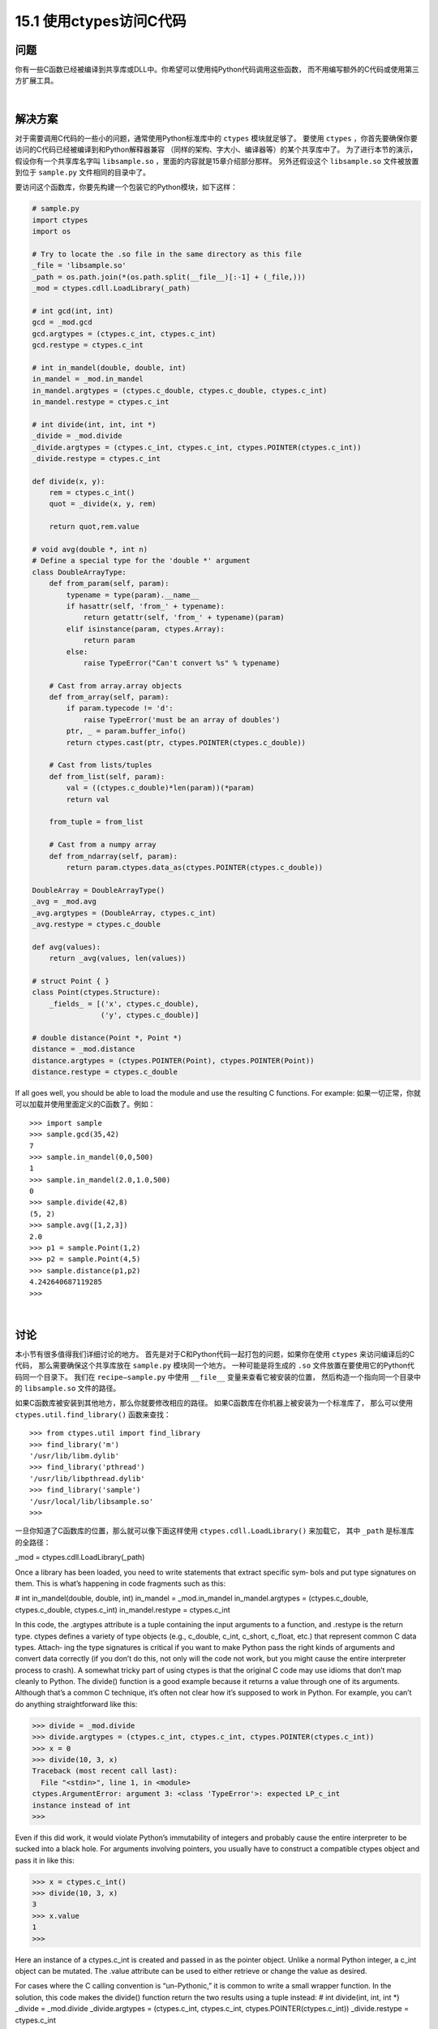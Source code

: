 ==============================
15.1 使用ctypes访问C代码
==============================

----------
问题
----------
你有一些C函数已经被编译到共享库或DLL中。你希望可以使用纯Python代码调用这些函数，
而不用编写额外的C代码或使用第三方扩展工具。

|

----------
解决方案
----------
对于需要调用C代码的一些小的问题，通常使用Python标准库中的 ``ctypes`` 模块就足够了。
要使用 ``ctypes`` ，你首先要确保你要访问的C代码已经被编译到和Python解释器兼容
（同样的架构、字大小、编译器等）的某个共享库中了。
为了进行本节的演示，假设你有一个共享库名字叫 ``libsample.so`` ，里面的内容就是15章介绍部分那样。
另外还假设这个 ``libsample.so`` 文件被放置到位于 ``sample.py`` 文件相同的目录中了。

要访问这个函数库，你要先构建一个包装它的Python模块，如下这样：

.. code-block:: python

    # sample.py
    import ctypes
    import os

    # Try to locate the .so file in the same directory as this file
    _file = 'libsample.so'
    _path = os.path.join(*(os.path.split(__file__)[:-1] + (_file,)))
    _mod = ctypes.cdll.LoadLibrary(_path)

    # int gcd(int, int)
    gcd = _mod.gcd
    gcd.argtypes = (ctypes.c_int, ctypes.c_int)
    gcd.restype = ctypes.c_int

    # int in_mandel(double, double, int)
    in_mandel = _mod.in_mandel
    in_mandel.argtypes = (ctypes.c_double, ctypes.c_double, ctypes.c_int)
    in_mandel.restype = ctypes.c_int

    # int divide(int, int, int *)
    _divide = _mod.divide
    _divide.argtypes = (ctypes.c_int, ctypes.c_int, ctypes.POINTER(ctypes.c_int))
    _divide.restype = ctypes.c_int

    def divide(x, y):
        rem = ctypes.c_int()
        quot = _divide(x, y, rem)

        return quot,rem.value

    # void avg(double *, int n)
    # Define a special type for the 'double *' argument
    class DoubleArrayType:
        def from_param(self, param):
            typename = type(param).__name__
            if hasattr(self, 'from_' + typename):
                return getattr(self, 'from_' + typename)(param)
            elif isinstance(param, ctypes.Array):
                return param
            else:
                raise TypeError("Can't convert %s" % typename)

        # Cast from array.array objects
        def from_array(self, param):
            if param.typecode != 'd':
                raise TypeError('must be an array of doubles')
            ptr, _ = param.buffer_info()
            return ctypes.cast(ptr, ctypes.POINTER(ctypes.c_double))

        # Cast from lists/tuples
        def from_list(self, param):
            val = ((ctypes.c_double)*len(param))(*param)
            return val

        from_tuple = from_list

        # Cast from a numpy array
        def from_ndarray(self, param):
            return param.ctypes.data_as(ctypes.POINTER(ctypes.c_double))

    DoubleArray = DoubleArrayType()
    _avg = _mod.avg
    _avg.argtypes = (DoubleArray, ctypes.c_int)
    _avg.restype = ctypes.c_double

    def avg(values):
        return _avg(values, len(values))

    # struct Point { }
    class Point(ctypes.Structure):
        _fields_ = [('x', ctypes.c_double),
                    ('y', ctypes.c_double)]

    # double distance(Point *, Point *)
    distance = _mod.distance
    distance.argtypes = (ctypes.POINTER(Point), ctypes.POINTER(Point))
    distance.restype = ctypes.c_double

If all goes well, you should be able to load the module and use the resulting C functions.
For example:
如果一切正常，你就可以加载并使用里面定义的C函数了。例如：

::

    >>> import sample
    >>> sample.gcd(35,42)
    7
    >>> sample.in_mandel(0,0,500)
    1
    >>> sample.in_mandel(2.0,1.0,500)
    0
    >>> sample.divide(42,8)
    (5, 2)
    >>> sample.avg([1,2,3])
    2.0
    >>> p1 = sample.Point(1,2)
    >>> p2 = sample.Point(4,5)
    >>> sample.distance(p1,p2)
    4.242640687119285
    >>>

|

----------
讨论
----------
本小节有很多值得我们详细讨论的地方。
首先是对于C和Python代码一起打包的问题，如果你在使用 ``ctypes`` 来访问编译后的C代码，
那么需要确保这个共享库放在 ``sample.py`` 模块同一个地方。
一种可能是将生成的 ``.so`` 文件放置在要使用它的Python代码同一个目录下。
我们在 ``recipe—sample.py`` 中使用 ``__file__`` 变量来查看它被安装的位置，
然后构造一个指向同一个目录中的 ``libsample.so`` 文件的路径。

如果C函数库被安装到其他地方，那么你就要修改相应的路径。
如果C函数库在你机器上被安装为一个标准库了，
那么可以使用 ``ctypes.util.find_library()`` 函数来查找：

::

    >>> from ctypes.util import find_library
    >>> find_library('m')
    '/usr/lib/libm.dylib'
    >>> find_library('pthread')
    '/usr/lib/libpthread.dylib'
    >>> find_library('sample')
    '/usr/local/lib/libsample.so'
    >>>

一旦你知道了C函数库的位置，那么就可以像下面这样使用 ``ctypes.cdll.LoadLibrary()`` 来加载它，
其中 ``_path`` 是标准库的全路径：


_mod = ctypes.cdll.LoadLibrary(_path)

Once a library has been loaded, you need to write statements that extract specific sym‐
bols and put type signatures on them. This is what’s happening in code fragments such
as this:

# int in_mandel(double, double, int)
in_mandel = _mod.in_mandel
in_mandel.argtypes = (ctypes.c_double, ctypes.c_double, ctypes.c_int)
in_mandel.restype = ctypes.c_int

In this code, the .argtypes attribute is a tuple containing the input arguments to a
function, and .restype is the return type. ctypes defines a variety of type objects (e.g.,
c_double, c_int, c_short, c_float, etc.) that represent common C data types. Attach‐
ing the type signatures is critical if you want to make Python pass the right kinds of
arguments and convert data correctly (if you don’t do this, not only will the code not
work, but you might cause the entire interpreter process to crash).
A somewhat tricky part of using ctypes is that the original C code may use idioms that
don’t map cleanly to Python. The divide() function is a good example because it returns
a value through one of its arguments. Although that’s a common C technique, it’s often
not clear how it’s supposed to work in Python. For example, you can’t do anything
straightforward like this:

>>> divide = _mod.divide
>>> divide.argtypes = (ctypes.c_int, ctypes.c_int, ctypes.POINTER(ctypes.c_int))
>>> x = 0
>>> divide(10, 3, x)
Traceback (most recent call last):
  File "<stdin>", line 1, in <module>
ctypes.ArgumentError: argument 3: <class 'TypeError'>: expected LP_c_int
instance instead of int
>>>

Even if this did work, it would violate Python’s immutability of integers and probably
cause the entire interpreter to be sucked into a black hole. For arguments involving
pointers, you usually have to construct a compatible ctypes object and pass it in like
this:

>>> x = ctypes.c_int()
>>> divide(10, 3, x)
3
>>> x.value
1
>>>

Here an instance of a ctypes.c_int is created and passed in as the pointer object. Unlike
a normal Python integer, a c_int object can be mutated. The .value attribute can be
used to either retrieve or change the value as desired.

For cases where the C calling convention is “un-Pythonic,” it is common to write a small
wrapper function. In the solution, this code makes the divide() function return the
two results using a tuple instead:
# int divide(int, int, int *)
_divide = _mod.divide
_divide.argtypes = (ctypes.c_int, ctypes.c_int, ctypes.POINTER(ctypes.c_int))
_divide.restype = ctypes.c_int

def divide(x, y):
    rem = ctypes.c_int()
    quot = _divide(x,y,rem)
    return quot, rem.value

The avg() function presents a new kind of challenge. The underlying C code expects
to receive a pointer and a length representing an array. However, from the Python side,
we must consider the following questions: What is an array? Is it a list? A tuple? An
array from the array module? A numpy array? Is it all of these? In practice, a Python
“array” could take many different forms, and maybe you would like to support multiple
possibilities.
The DoubleArrayType class shows how to handle this situation. In this class, a single
method from_param() is defined. The role of this method is to take a single parameter
and narrow it down to a compatible ctypes object (a pointer to a ctypes.c_double, in
the example). Within from_param(), you are free to do anything that you wish. In the
solution, the typename of the parameter is extracted and used to dispatch to a more
specialized method. For example, if a list is passed, the typename is list and a method
from_list() is invoked.
For lists and tuples, the from_list() method performs a conversion to a ctypes array
object. This looks a little weird, but here is an interactive example of converting a list to
a ctypes array:

>>> nums = [1, 2, 3]
>>> a = (ctypes.c_double * len(nums))(*nums)
>>> a
<__main__.c_double_Array_3 object at 0x10069cd40>
>>> a[0]
1.0
>>> a[1]
2.0
>>> a[2]
3.0
>>>

For array objects, the from_array() method extracts the underlying memory pointer
and casts it to a ctypes pointer object. For example:

>>> import array
>>> a = array.array('d',[1,2,3])
>>> a
array('d', [1.0, 2.0, 3.0])
>>> ptr_ = a.buffer_info()
>>> ptr
4298687200
>>> ctypes.cast(ptr, ctypes.POINTER(ctypes.c_double))
<__main__.LP_c_double object at 0x10069cd40>
>>>

The from_ndarray() shows comparable conversion code for numpy arrays.
By defining the DoubleArrayType class and using it in the type signature of avg(), as
shown, the function can accept a variety of different array-like inputs:

>>> import sample
>>> sample.avg([1,2,3])
2.0
>>> sample.avg((1,2,3))
2.0
>>> import array
>>> sample.avg(array.array('d',[1,2,3]))
2.0
>>> import numpy
>>> sample.avg(numpy.array([1.0,2.0,3.0]))
2.0
>>>

The last part of this recipe shows how to work with a simple C structure. For structures,
you simply define a class that contains the appropriate fields and types like this:

class Point(ctypes.Structure):
    _fields_ = [('x', ctypes.c_double),
                ('y', ctypes.c_double)]

Once defined, you can use the class in type signatures as well as in code that needs to
instantiate and work with the structures. For example:

>>> p1 = sample.Point(1,2)
>>> p2 = sample.Point(4,5)
>>> p1.x
1.0
>>> p1.y
2.0
>>> sample.distance(p1,p2)
4.242640687119285
>>>

A few final comments: ctypes is a useful library to know about if all you’re doing is
accessing a few C functions from Python. However, if you’re trying to access a large
library, you might want to look at alternative approaches, such as Swig (described in
Recipe 15.9) or Cython (described in Recipe 15.10).

The main problem with a large library is that since ctypes isn’t entirely automatic, you’ll
have to spend a fair bit of time writing out all of the type signatures, as shown in the
example. Depending on the complexity of the library, you might also have to write a
large number of small wrapper functions and supporting classes. Also, unless you fully
understand all of the low-level details of the C interface, including memory management
and error handling, it is often quite easy to make Python catastrophically crash with a
segmentation fault, access violation, or some similar error.
As an alternative to ctypes, you might also look at CFFI. CFFI provides much of the
same functionality, but uses C syntax and supports more advanced kinds of C code. As
of this writing, CFFI is still a relatively new project, but its use has been growing rapidly.
There has even been some discussion of including it in the Python standard library in
some future release. Thus, it’s definitely something to keep an eye on.
